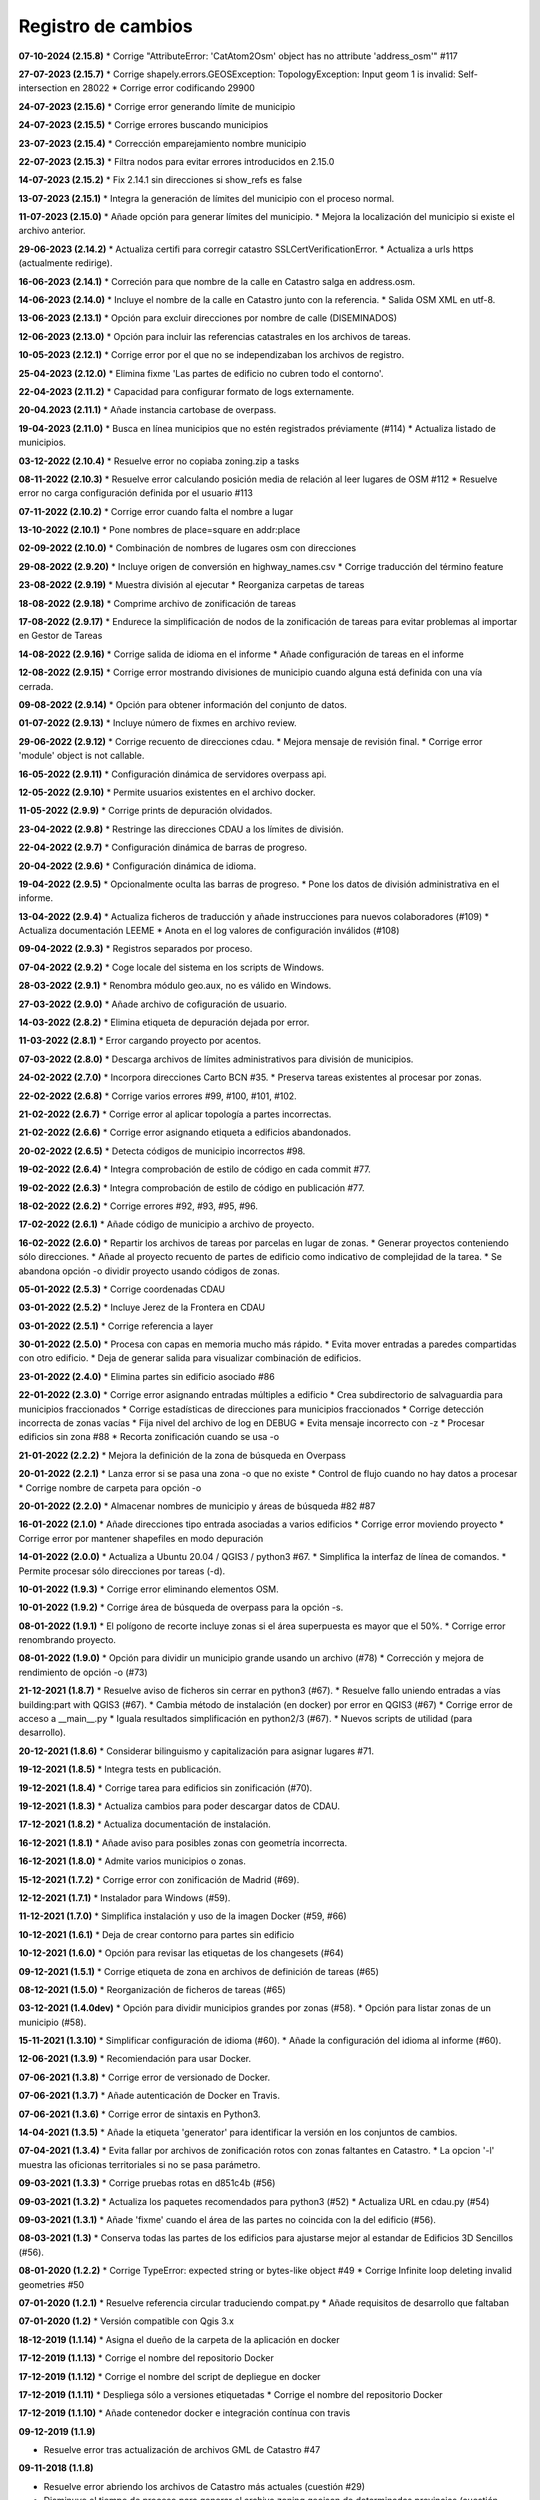 Registro de cambios
===================

**07-10-2024 (2.15.8)**
* Corrige "AttributeError: 'CatAtom2Osm' object has no attribute 'address_osm'" #117

**27-07-2023 (2.15.7)**
* Corrige shapely.errors.GEOSException: TopologyException: Input geom 1 is invalid: Self-intersection en 28022
* Corrige error codificando 29900

**24-07-2023 (2.15.6)**
* Corrige error generando límite de municipio

**24-07-2023 (2.15.5)**
* Corrige errores buscando municipios

**23-07-2023 (2.15.4)**
* Corrección emparejamiento nombre municipio

**22-07-2023 (2.15.3)**
* Filtra nodos para evitar errores introducidos en 2.15.0

**14-07-2023 (2.15.2)**
* Fix 2.14.1 sin direcciones si show_refs es false

**13-07-2023 (2.15.1)**
* Integra la generación de límites del municipio con el proceso normal.

**11-07-2023 (2.15.0)**
* Añade opción para generar límites del municipio.
* Mejora la localización del municipio si existe el archivo anterior.

**29-06-2023 (2.14.2)**
* Actualiza certifi para corregir catastro SSLCertVerificationError.
* Actualiza a urls https (actualmente redirige).

**16-06-2023 (2.14.1)**
* Correción para que nombre de la calle en Catastro salga en address.osm.

**14-06-2023 (2.14.0)**
* Incluye el nombre de la calle en Catastro junto con la referencia.
* Salida OSM XML en utf-8.

**13-06-2023 (2.13.1)**
* Opción para excluir direcciones por nombre de calle (DISEMINADOS)

**12-06-2023 (2.13.0)**
* Opción para incluir las referencias catastrales en los archivos de tareas.

**10-05-2023 (2.12.1)**
* Corrige error por el que no se independizaban los archivos de registro.

**25-04-2023 (2.12.0)**
* Elimina fixme 'Las partes de edificio no cubren todo el contorno'.

**22-04-2023 (2.11.2)**
* Capacidad para configurar formato de logs externamente.

**20-04.2023 (2.11.1)**
* Añade instancia cartobase de overpass.

**19-04-2023 (2.11.0)**
* Busca en línea municipios que no estén registrados préviamente (#114)
* Actualiza listado de municipios.

**03-12-2022 (2.10.4)**
* Resuelve error no copiaba zoning.zip a tasks

**08-11-2022 (2.10.3)**
* Resuelve error calculando posición media de relación al leer lugares de OSM #112
* Resuelve error no carga configuración definida por el usuario #113

**07-11-2022 (2.10.2)**
* Corrige error cuando falta el nombre a lugar

**13-10-2022 (2.10.1)**
* Pone nombres de place=square en addr:place

**02-09-2022 (2.10.0)**
* Combinación de nombres de lugares osm con direcciones

**29-08-2022 (2.9.20)**
* Incluye origen de conversión en highway_names.csv
* Corrige traducción del término feature

**23-08-2022 (2.9.19)**
* Muestra división al ejecutar
* Reorganiza carpetas de tareas

**18-08-2022 (2.9.18)**
* Comprime archivo de zonificación de tareas

**17-08-2022 (2.9.17)**
* Endurece la simplificación de nodos de la zonificación de tareas para evitar problemas al importar en Gestor de Tareas

**14-08-2022 (2.9.16)**
* Corrige salida de idioma en el informe
* Añade configuración de tareas en el informe

**12-08-2022 (2.9.15)**
* Corrige error mostrando divisiones de municipio cuando alguna está definida con una vía cerrada.

**09-08-2022 (2.9.14)**
* Opción para obtener información del conjunto de datos.

**01-07-2022 (2.9.13)**
* Incluye número de fixmes en archivo review.

**29-06-2022 (2.9.12)**
* Corrige recuento de direcciones cdau.
* Mejora mensaje de revisión final.
* Corrige error 'module' object is not callable.

**16-05-2022 (2.9.11)**
* Configuración dinámica de servidores overpass api.

**12-05-2022 (2.9.10)**
* Permite usuarios existentes en el archivo docker.

**11-05-2022 (2.9.9)**
* Corrige prints de depuración olvidados.

**23-04-2022 (2.9.8)**
* Restringe las direcciones CDAU a los límites de división.

**22-04-2022 (2.9.7)**
* Configuración dinámica de barras de progreso.

**20-04-2022 (2.9.6)**
* Configuración dinámica de idioma.

**19-04-2022 (2.9.5)**
* Opcionalmente oculta las barras de progreso.
* Pone los datos de división administrativa en el informe.

**13-04-2022 (2.9.4)**
* Actualiza ficheros de traducción y añade instrucciones para nuevos colaboradores (#109)
* Actualiza documentación LEEME
* Anota en el log valores de configuración inválidos (#108)

**09-04-2022 (2.9.3)**
* Registros separados por proceso.

**07-04-2022 (2.9.2)**
* Coge locale del sistema en los scripts de Windows.

**28-03-2022 (2.9.1)**
* Renombra módulo geo.aux, no es válido en Windows.

**27-03-2022 (2.9.0)**
* Añade archivo de cofiguración de usuario.

**14-03-2022 (2.8.2)**
* Elimina etiqueta de depuración dejada por error.

**11-03-2022 (2.8.1)**
* Error cargando proyecto por acentos.

**07-03-2022 (2.8.0)**
* Descarga archivos de límites administrativos para división de municipios.

**24-02-2022 (2.7.0)**
* Incorpora direcciones Carto BCN #35.
* Preserva tareas existentes al procesar por zonas.

**22-02-2022 (2.6.8)**
* Corrige varios errores #99, #100, #101, #102.

**21-02-2022 (2.6.7)**
* Corrige error al aplicar topología a partes incorrectas.

**21-02-2022 (2.6.6)**
* Corrige error asignando etiqueta a edificios abandonados.

**20-02-2022 (2.6.5)**
* Detecta códigos de municipio incorrectos #98.

**19-02-2022 (2.6.4)**
* Integra comprobación de estilo de código en cada commit #77.

**19-02-2022 (2.6.3)**
* Integra comprobación de estilo de código en publicación #77.

**18-02-2022 (2.6.2)**
* Corrige errores #92, #93, #95, #96.

**17-02-2022 (2.6.1)**
* Añade código de municipio a archivo de  proyecto.

**16-02-2022 (2.6.0)**
* Repartir los archivos de tareas por parcelas en lugar de zonas.
* Generar proyectos conteniendo sólo direcciones.
* Añade al proyecto recuento de partes de edificio como indicativo de complejidad de la tarea.
* Se abandona opción -o dividir proyecto usando códigos de zonas.

**05-01-2022 (2.5.3)**
* Corrige coordenadas CDAU

**03-01-2022 (2.5.2)**
* Incluye Jerez de la Frontera en CDAU

**03-01-2022 (2.5.1)**
* Corrige referencia a layer

**30-01-2022 (2.5.0)**
* Procesa con capas en memoria mucho más rápido.
* Evita mover entradas a paredes compartidas con otro edificio.
* Deja de generar salida para visualizar combinación de edificios.

**23-01-2022 (2.4.0)**
* Elimina partes sin edificio asociado #86

**22-01-2022 (2.3.0)**
* Corrige error asignando entradas múltiples a edificio
* Crea subdirectorio de salvaguardia para municipios fraccionados
* Corrige estadísticas de direcciones para municipios fraccionados
* Corrige detección incorrecta de zonas vacías
* Fija nivel del archivo de log en DEBUG
* Evita mensaje incorrecto con -z
* Procesar edificios sin zona #88
* Recorta zonificación cuando se usa -o

**21-01-2022 (2.2.2)**
* Mejora la definición de la zona de búsqueda en Overpass

**20-01-2022 (2.2.1)**
* Lanza error si se pasa una zona -o que no existe
* Control de flujo cuando no hay datos a procesar
* Corrige nombre de carpeta para opción -o

**20-01-2022 (2.2.0)**
* Almacenar nombres de municipio y áreas de búsqueda #82 #87

**16-01-2022 (2.1.0)**
* Añade direcciones tipo entrada asociadas a varios edificios
* Corrige error moviendo proyecto
* Corrige error por mantener shapefiles en modo depuración

**14-01-2022 (2.0.0)**
* Actualiza a Ubuntu 20.04 / QGIS3 / python3 #67.
* Simplifica la interfaz de línea de comandos.
* Permite procesar sólo direcciones por tareas (-d).

**10-01-2022 (1.9.3)**
* Corrige error eliminando elementos OSM.

**10-01-2022 (1.9.2)**
* Corrige área de búsqueda de overpass para la opción -s.

**08-01-2022 (1.9.1)**
* El polígono de recorte incluye zonas si el área superpuesta es mayor que el 50%.
* Corrige error renombrando proyecto.

**08-01-2022 (1.9.0)**
* Opción para dividir un municipio grande usando un archivo (#78)
* Corrección y mejora de rendimiento de opción -o (#73)

**21-12-2021 (1.8.7)**
* Resuelve aviso de ficheros sin cerrar en python3 (#67).
* Resuelve fallo uniendo entradas a vías building:part with QGIS3 (#67).
* Cambia método de instalación (en docker) por error en QGIS3 (#67)
* Corrige error de acceso a __main__.py
* Iguala resultados simplificación en python2/3 (#67).
* Nuevos scripts de utilidad (para desarrollo).

**20-12-2021 (1.8.6)**
*  Considerar bilinguismo y capitalización para asignar lugares #71.

**19-12-2021 (1.8.5)**
* Integra tests en publicación.

**19-12-2021 (1.8.4)**
* Corrige tarea para edificios sin zonificación (#70).

**19-12-2021 (1.8.3)**
* Actualiza cambios para poder descargar datos de CDAU.

**17-12-2021 (1.8.2)**
* Actualiza documentación de instalación.

**16-12-2021 (1.8.1)**
* Añade aviso para posibles zonas con geometría incorrecta.

**16-12-2021 (1.8.0)**
* Admite varios municipios o zonas.

**15-12-2021 (1.7.2)**
* Corrige error con zonificación de Madrid (#69).

**12-12-2021 (1.7.1)**
* Instalador para Windows (#59).

**11-12-2021 (1.7.0)**
* Simplifica instalación y uso de la imagen Docker  (#59, #66)

**10-12-2021 (1.6.1)**
* Deja de crear contorno para partes sin edificio

**10-12-2021 (1.6.0)**
* Opción para revisar las etiquetas de los changesets (#64)

**09-12-2021 (1.5.1)**
* Corrige etiqueta de zona en archivos de definición de tareas (#65)

**08-12-2021 (1.5.0)**
* Reorganización de ficheros de tareas (#65)

**03-12-2021 (1.4.0dev)**
* Opción para dividir municipios grandes por zonas (#58).
* Opción para listar zonas de un municipio (#58).

**15-11-2021 (1.3.10)**
* Simplificar configuración de idioma (#60).
* Añade la configuración del idioma al informe (#60).

**12-06-2021 (1.3.9)**
* Recomiendación para usar Docker.

**07-06-2021 (1.3.8)**
* Corrige error de versionado de Docker.

**07-06-2021 (1.3.7)**
* Añade autenticación de Docker en Travis.

**07-06-2021 (1.3.6)**
* Corrige error de sintaxis en Python3.

**14-04-2021 (1.3.5)**
* Añade la etiqueta 'generator' para identificar la versión en los conjuntos de cambios.

**07-04-2021 (1.3.4)**
* Evita fallar por archivos de zonificación rotos con zonas faltantes en Catastro.
* La opcion '-l' muestra las oficionas territoriales si no se pasa parámetro.

**09-03-2021 (1.3.3)**
* Corrige pruebas rotas en d851c4b (#56)

**09-03-2021 (1.3.2)**
* Actualiza los paquetes recomendados para python3 (#52)
* Actualiza URL en cdau.py (#54)

**09-03-2021 (1.3.1)**
* Añade 'fixme' cuando el área de las partes no coincida con la del edificio (#56).

**08-03-2021 (1.3)**
* Conserva todas las partes de los edificios para ajustarse mejor al estandar de Edificios 3D Sencillos (#56).

**08-01-2020 (1.2.2)**
* Corrige TypeError: expected string or bytes-like object #49
* Corrige Infinite loop deleting invalid geometries #50

**07-01-2020 (1.2.1)**
* Resuelve referencia circular traduciendo compat.py
* Añade requisitos de desarrollo que faltaban

**07-01-2020 (1.2)**
* Versión compatible con Qgis 3.x

**18-12-2019 (1.1.14)**
* Asigna el dueño de la carpeta de la aplicación en docker

**17-12-2019 (1.1.13)**
* Corrige el nombre del repositorio Docker

**17-12-2019 (1.1.12)**
* Corrige el nombre del script de depliegue en docker

**17-12-2019 (1.1.11)**
* Despliega sólo a versiones etiquetadas
* Corrige el nombre del repositorio Docker

**17-12-2019 (1.1.10)**
* Añade contenedor docker e integración contínua con travis

**09-12-2019 (1.1.9)**

* Resuelve error tras actualización de archivos GML de Catastro #47

**09-11-2018 (1.1.8)**

* Resuelve error abriendo los archivos de Catastro más actuales (cuestión #29)
* Disminuye el tiempo de proceso para generar el archivo zoning.geojson de determinadas provincias (cuestión #26)
* Corrige errores en la traducción inglesa y unidades de memoria en el informe (por @javirg)

**29-05-2018 (1.1.7)**

* Añade traducción de nombres de calles en Gallego y Catalán.

**20-03-2018 (1.1.6)**

* Corrige errores menores.

**19-03-2018 (1.1.5)**

* Corrige errores menores.

**14-03-2018 (1.1.4)**

* Combina direcciones de Catastro con las del Callejero Digital Unificado de Andalucía (cuestión #11).

**13-03-2018 (1.1.3)**

* Elimina algunos prefijos (Lugar) de los nombres en las direcciones (cuestión #13).
* Pone enlaces a imágenes de fachada en address.osm (cuestión #14).
* Opción para sólamente descargar los archivos de Catastro (cuestión #16).

**02-03-2018 (1.1.2)**

* Corrige problema al abrir archivos OSM con parámetro upload=yes (cuestión #12)

**18-02-2018 (1.1.1)**

* Cambia el separador CSV a tabulador (cuestión #10)

**23-01-2018 (1.1.0)**

* Translada el repositorio a la organización OSM-es.
* address.geojson recoge todas las direcciones. Mejora #71.
* Comprime los archivos de tareas. Mejora #69.
* Listado de archivos de tareas a revisar (fixmes). Mejora #66.
* Elimina las direcciones de los tipos de vial configurados. Mejora #65.
* Translada los tipos vial a Catalan. Mejora #64.
* Mejora el comentario de los conjuntos de cambios. Mejora #63.

**16-01-2018 (1.0.5)**

* Comprime los archivos de tareas (cuestión #69).
* Corrige error (cuestión #62).

**01-01-2018 (1.0.2)**

* Mejoras en el fichero para definir proyectos en el gestor de tareas (cuestiones #58, #59 y #60).
* Corrige errores (cuestiones #57 y #61).

**30-12-2017 (1.0.1)**

* Corrige error menor en script de Macos.

**11-12-2017 (1.0.0)**

* Pasados tests en macOS Sierra 10.2, Debian 8.1.0 y Debian 9.3.0.
* Corregidos errores (cuestiones #53, #56).

**25-11-2017**

* Detecta piscinas encima de edificios (cuestión #51).

**22-11-2017**

* Ejecutadas las pruebas de código en Windows.
* Exporta los enlaces a imágenes en address.geojson.

**13-11-2017**

* Método alternativo para descargar los ficheros OSM para combinación de datos en municipios grandes.
* La opción -m deshabilita también la combinación de nombres de viales.

**09-11-2017**

* Elimina vértices en zig-zag y en punta.
* Detecta partes más grandes que el edificio al que pertenecen.

**06-11-2017**

* Genera informe de estadísticas (cuestión #50).

**31-10-2017**

* Reconstruye el código para mejorar la eficiencia (cuestiones #46, #48).
* Combinación de edificios/piscinas y direcciones existentes en OSM (cuestiones #43, #44, #49).

**11-07-2017**

* Corrige varios errores.
* Comprobación de alturas y área de edificios (cuestión #40).
* Añade etiquetas del conjunto de cambios a los ficheros OSM XML (cuestión #38).

**05-07-2017**

* Reduce los errores de validación de JOSM (cuestión #29)
* Mejora el código para hacerlo más rápido (cuestión #31)
* Mejora el método de simplificar nodos (cuestión #35)
* Mueve las entradas al contorno y fusiona las direcciones con los edificios (cuestiones #34, #33)
* Algunos fallos (cuestiones #25, #30, #32, #36, #37)
* Algunas mejoras (cuestiones #2, #7, #22, #23, #24, #26, #28)

**15-06-2017**

* Versión menor (cuestión #21)

**14-06-2017**

* Algunas mejoras y repara un fallo (cuestiones #16, #17, #18, #19, #20)

**13-06-2017**

* Repara algunos fallos (cuestiones #9, #10, #11, #12, #13, #14, #15).

**07-06-2017**

* Añade creación de ficheros de tareas (cuestión #5).

**05-06-2017**

* Añade creación de límites de tareas (cuestión #4).

**28-05-2017**

* Añade soporte para traducciones y traducción a español (cuestión #3).

**28-03-2017**

* Añade sporte para descargar los archivos fuente ATOM del Catastro (cuestión #1).

**22-03-2017**

* Reescribe simplificación y topología en ConsLayer.

**18-03-2017**

* Desarrollo inicial.
